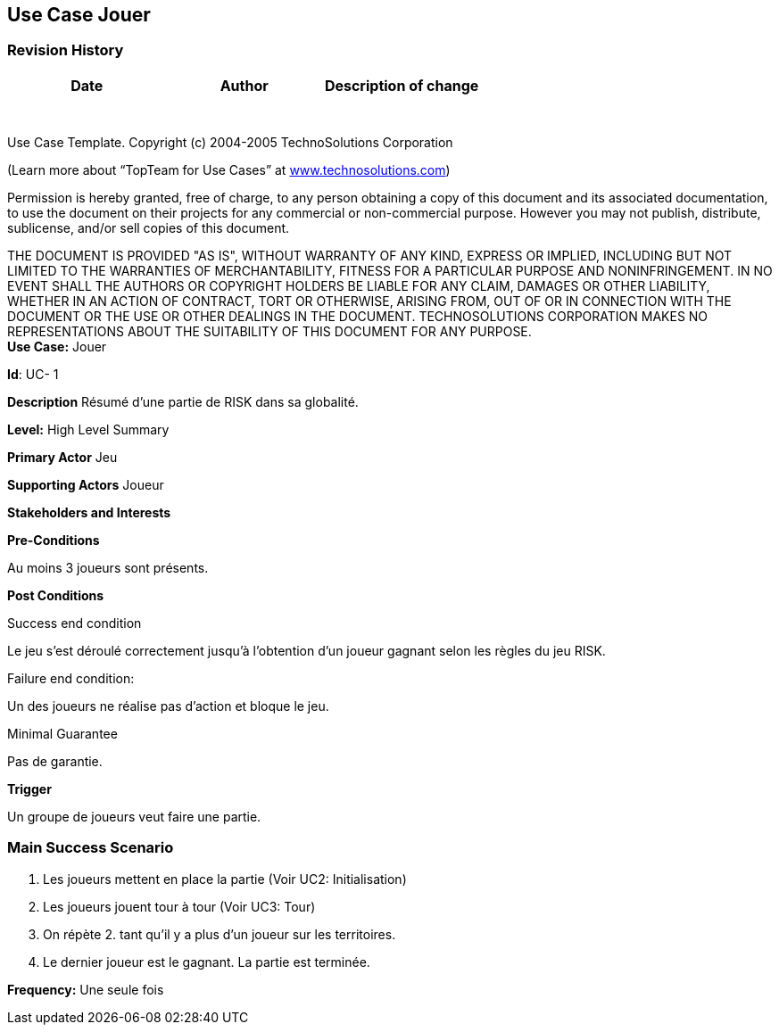 == Use Case Jouer

=== Revision History +

[cols=",,",options="header",]
|===
|Date |Author |Description of change
| | |
| | |
| | |
| | |
| | |
| | |
| | |
|===

Use Case Template. Copyright (c) 2004-2005 TechnoSolutions Corporation

(Learn more about “TopTeam for Use Cases” at
http://www.technosolutions.com[[.underline]#www.technosolutions.com#])

Permission is hereby granted, free of charge, to any person obtaining a
copy of this document and its associated documentation, to use the
document on their projects for any commercial or non-commercial purpose.
However you may not publish, distribute, sublicense, and/or sell copies
of this document.

THE DOCUMENT IS PROVIDED "AS IS", WITHOUT WARRANTY OF ANY KIND, EXPRESS
OR IMPLIED, INCLUDING BUT NOT LIMITED TO THE WARRANTIES OF
MERCHANTABILITY, FITNESS FOR A PARTICULAR PURPOSE AND NONINFRINGEMENT.
IN NO EVENT SHALL THE AUTHORS OR COPYRIGHT HOLDERS BE LIABLE FOR ANY
CLAIM, DAMAGES OR OTHER LIABILITY, WHETHER IN AN ACTION OF CONTRACT,
TORT OR OTHERWISE, ARISING FROM, OUT OF OR IN CONNECTION WITH THE
DOCUMENT OR THE USE OR OTHER DEALINGS IN THE DOCUMENT. TECHNOSOLUTIONS
CORPORATION MAKES NO REPRESENTATIONS ABOUT THE SUITABILITY OF THIS
DOCUMENT FOR ANY PURPOSE. +
*Use Case:* Jouer

*Id*: UC- 1

*Description* Résumé d'une partie de RISK dans sa globalité.

*Level:* High Level Summary

*Primary Actor* Jeu

*Supporting Actors* Joueur

*Stakeholders and Interests*

*Pre-Conditions*

Au moins 3 joueurs sont présents.

*Post Conditions*

[.underline]#Success end condition#

Le jeu s'est déroulé correctement jusqu'à l'obtention d'un joueur gagnant selon les règles du jeu RISK.

[.underline]#Failure end condition#:

Un des joueurs ne réalise pas d'action et bloque le jeu.

[.underline]#Minimal Guarantee#

Pas de garantie.

*Trigger*

Un groupe de joueurs veut faire une partie.

=== Main Success Scenario

[arabic]
. Les joueurs mettent en place la partie (Voir UC2: Initialisation)
. Les joueurs jouent tour à tour (Voir UC3: Tour)
. On répète 2. tant qu'il y a plus d'un joueur sur les territoires.
. Le dernier joueur est le gagnant. La partie est terminée.



*Frequency:* Une seule fois

